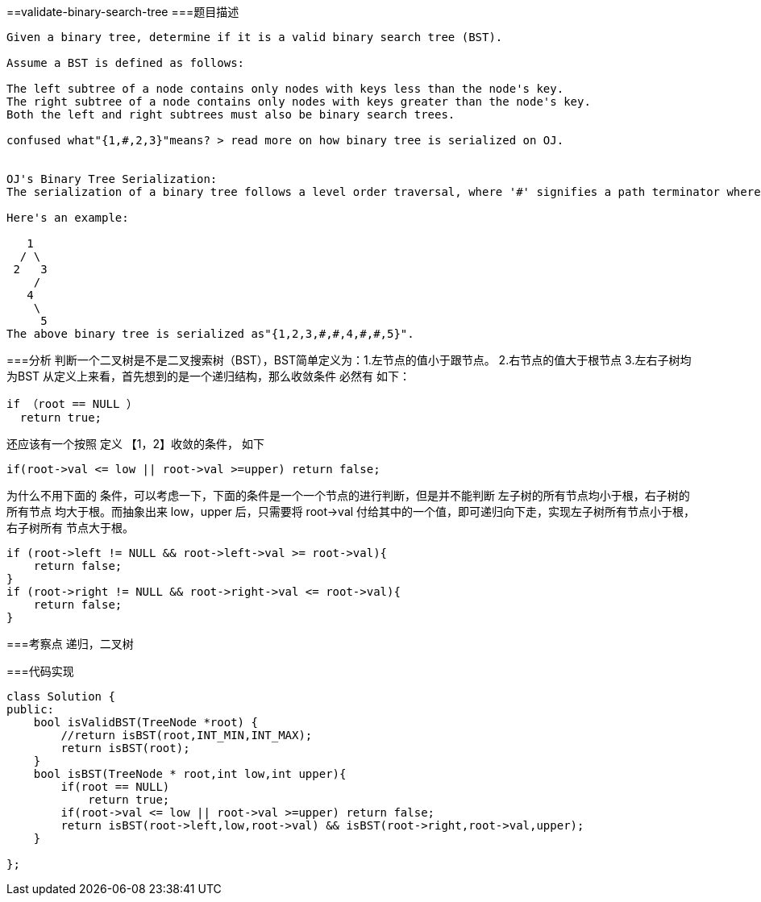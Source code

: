 ==validate-binary-search-tree
===题目描述
----
Given a binary tree, determine if it is a valid binary search tree (BST).

Assume a BST is defined as follows:

The left subtree of a node contains only nodes with keys less than the node's key.
The right subtree of a node contains only nodes with keys greater than the node's key.
Both the left and right subtrees must also be binary search trees.

confused what"{1,#,2,3}"means? > read more on how binary tree is serialized on OJ.


OJ's Binary Tree Serialization:
The serialization of a binary tree follows a level order traversal, where '#' signifies a path terminator where no node exists below.

Here's an example:

   1
  / \
 2   3
    /
   4
    \
     5
The above binary tree is serialized as"{1,2,3,#,#,4,#,#,5}".
----

===分析
判断一个二叉树是不是二叉搜索树（BST），BST简单定义为：1.左节点的值小于跟节点。 2.右节点的值大于根节点 3.左右子树均为BST
从定义上来看，首先想到的是一个递归结构，那么收敛条件 必然有 如下：
----
if （root == NULL ）
  return true;
----
还应该有一个按照 定义 【1，2】收敛的条件，  如下
----
if(root->val <= low || root->val >=upper) return false;
----
为什么不用下面的 条件，可以考虑一下，下面的条件是一个一个节点的进行判断，但是并不能判断 左子树的所有节点均小于根，右子树的所有节点
均大于根。而抽象出来 low，upper 后，只需要将 root->val 付给其中的一个值，即可递归向下走，实现左子树所有节点小于根，右子树所有
节点大于根。
----
if (root->left != NULL && root->left->val >= root->val){
    return false;
}
if (root->right != NULL && root->right->val <= root->val){
    return false;
}
----

===考察点
递归，二叉树

===代码实现

----
class Solution {
public:
    bool isValidBST(TreeNode *root) {
        //return isBST(root,INT_MIN,INT_MAX);
        return isBST(root);
    }
    bool isBST(TreeNode * root,int low,int upper){
        if(root == NULL)
            return true;
        if(root->val <= low || root->val >=upper) return false;
        return isBST(root->left,low,root->val) && isBST(root->right,root->val,upper);
    }

};
----
